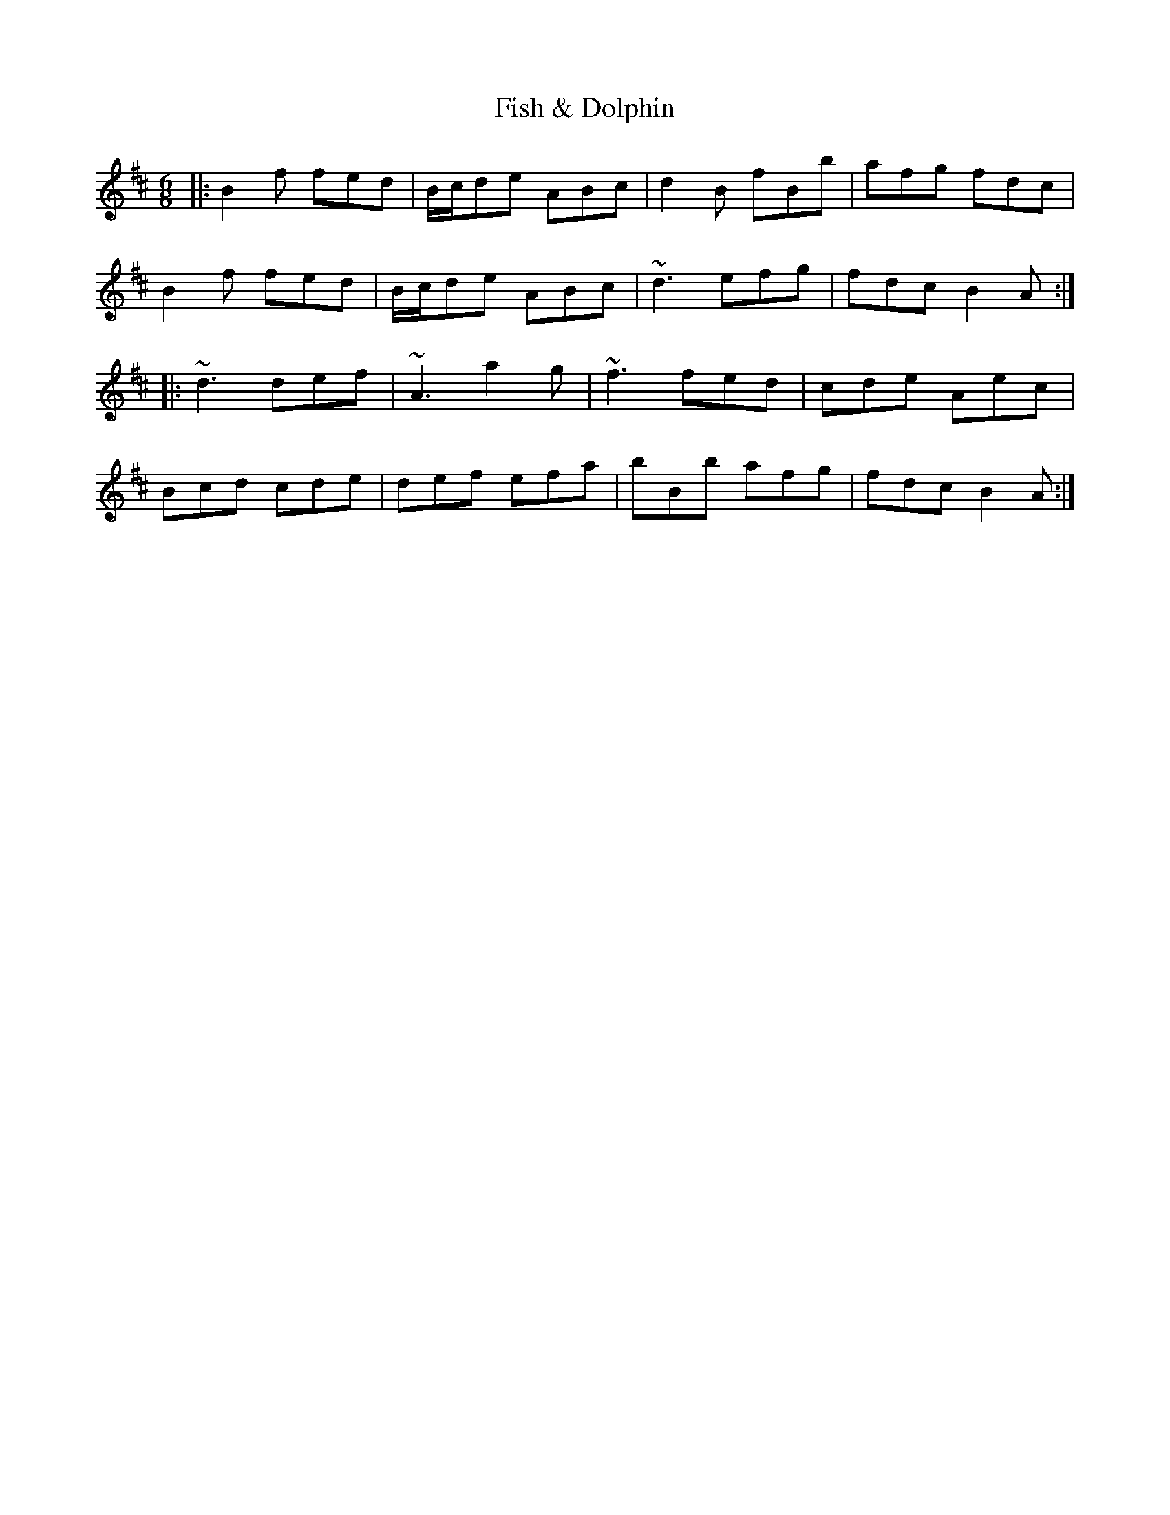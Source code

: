 X: 13201
T: Fish & Dolphin
R: jig
M: 6/8
K: Bminor
|:B2f fed|B/c/de ABc|d2B fBb|afg fdc|
B2f fed|B/c/de ABc|~d3 efg|fdc B2A:|
|:~d3 def|~A3 a2g|~f3 fed|cde Aec|
Bcd cde|def efa|bBb afg|fdc B2A:|

